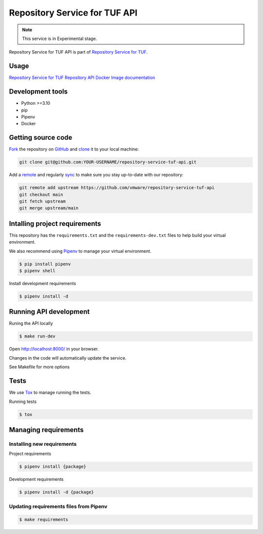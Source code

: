 ##############################
Repository Service for TUF API
##############################

.. note::

  This service is in Experimental stage.


|Test Docker Image build| |Tests and Lint| |Coverage|

.. |Test Docker Image build| image:: https://github.com/vmware/repository-service-tuf-api/actions/workflows/test_docker_build.yml/badge.svg
  :target: https://github.com/vmware/repository-service-tuf-api/actions/workflows/test_docker_build.yml
.. |Tests and Lint| image:: https://github.com/vmware/repository-service-tuf-api/actions/workflows/ci.yml/badge.svg
  :target: https://github.com/vmware/repository-service-tuf-api/actions/workflows/ci.yml
.. |Coverage| image:: https://codecov.io/gh/vmware/repository-service-tuf-api/branch/main/graph/badge.svg
  :target: https://codecov.io/gh/vmware/repository-service-tuf-api


Repository Service for TUF API is part of `Repository Service for TUF
<https://github.com/vmware/repository-service-tuf>`_.


Usage
=====

`Repository Service for TUF Repository API Docker Image documentation
<https://repository-service-tuf.readthedocs.io/projects/rstuf-api/en/latest/guide/Docker_README.html>`_

Development tools
=================

- Python >=3.10
- pip
- Pipenv
- Docker

Getting source code
===================

`Fork <https://docs.github.com/en/get-started/quickstart/fork-a-repo>`_ the
repository on `GitHub <https://github.com/vmware/repository-service-tuf-api>`_
and `clone <https://docs.github.com/en/repositories/creating-and-managing-repositories/cloning-a-repository>`_
it to your local machine:

.. code-block:: console

    git clone git@github.com:YOUR-USERNAME/repository-service-tuf-api.git

Add a `remote
<https://docs.github.com/en/pull-requests/collaborating-with-pull-requests/working-with-forks/configuring-a-remote-for-a-fork>`_
and regularly `sync <https://docs.github.com/en/pull-requests/collaborating-with-pull-requests/working-with-forks/syncing-a-fork>`_
to make sure you stay up-to-date with our repository:

.. code-block:: console

    git remote add upstream https://github.com/vmware/repository-service-tuf-api
    git checkout main
    git fetch upstream
    git merge upstream/main


Intalling project requirements
==============================

This repository has the ``requirements.txt`` and the ``requirements-dev.txt``
files to help build your virtual environment.

We also recommend using `Pipenv <https://pipenv.pypa.io/en/latest/>`_ to manage
your virtual environment.

.. code:: shell

  $ pip install pipenv
  $ pipenv shell


Install development requirements


.. code:: shell

  $ pipenv install -d


Running API development
=======================

Runing the API locally

.. code:: shell

  $ make run-dev


Open http://localhost:8000/ in your browser.

Changes in the code will automatically update the service.

See Makefile for more options

Tests
=====

We use `Tox <ttps://tox.wiki/en/latest/>`_ to manage running the tests.

Running tests

.. code:: shell

  $ tox


Managing requirements
=====================

Installing new requirements
............................

Project requirements

.. code:: shell

  $ pipenv install {package}


Development requirements

.. code:: shell

  $ pipenv install -d {package}


Updating requirements files from Pipenv
.......................................

.. code:: shell

  $ make requirements
